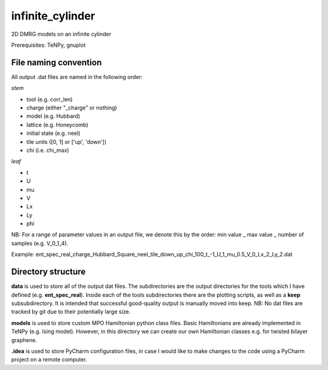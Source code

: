 infinite_cylinder
=================

2D DMRG models on an infinite cylinder

Prerequisites: TeNPy, gnuplot

File naming convention
----------------------

All output .dat files are named in the following order:

*stem*

- tool (e.g. corr_len)
- charge (either "_charge" or nothing)
- model (e.g. Hubbard)
- lattice (e.g. Honeycomb)
- initial state (e.g. neel)
- tile units ([0, 1] or ['up', 'down'])
- chi (i.e. chi_max)

*leaf*

- t
- U
- mu
- V
- Lx
- Ly
- phi

NB: For a range of parameter values in an output file, we denote this by the order: min value _ max value _ number of samples (e.g. V_0_1_4).

Example: ent\_spec\_real\_charge\_Hubbard\_Square\_neel\_tile\_down\_up\_chi\_100\_t_\-1\_U\_1\_mu\_0.5\_V\_0\_Lx\_2\_Ly\_2.dat

Directory structure
-------------------

**data** is used to store all of the output dat files. The subdirectories are the output directories for the tools which I have defined (e.g. **ent_spec_real**). Inside each of the tools subdirectories there are the plotting scripts, as well as a **keep** subsubdirectory. It is intended that successful good-quality output is manually moved into keep. NB: No dat files are tracked by git due to their potentially large size.

**models** is used to store custom MPO Hamiltonian python class files. Basic Hamiltonians are already implemented in TeNPy (e.g. Ising model). However, in this directory we can create our own Hamiltonian classes e.g. for twisted bilayer graphene.

**.idea** is used to store PyCharm configuration files, in case I would like to make changes to the code using a PyCharm project on a remote computer.
